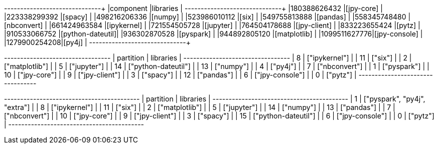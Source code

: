 // tag::pyspark-results[]
+-------------+-----------------+
|component    |libraries        |
+-------------+-----------------+
|180388626432 |[jpy-core]       |
|223338299392 |[spacy]          |
|498216206336 |[numpy]          |
|523986010112 |[six]            |
|549755813888 |[pandas]         |
|558345748480 |[nbconvert]      |
|661424963584 |[ipykernel]      |
|721554505728 |[jupyter]        |
|764504178688 |[jpy-client]     |
|833223655424 |[pytz]           |
|910533066752 |[python-dateutil]|
|936302870528 |[pyspark]        |
|944892805120 |[matplotlib]     |
|1099511627776|[jpy-console]    |
|1279900254208|[py4j]           |
+-------------+-----------------+

// end::pyspark-results[]

// tag::neo4j-results[]
+---------------------------------+
| partition | libraries           |
+---------------------------------+
| 8         | ["ipykernel"]       |
| 11        | ["six"]             |
| 2         | ["matplotlib"]      |
| 5         | ["jupyter"]         |
| 14        | ["python-dateutil"] |
| 13        | ["numpy"]           |
| 4         | ["py4j"]            |
| 7         | ["nbconvert"]       |
| 1         | ["pyspark"]         |
| 10        | ["jpy-core"]        |
| 9         | ["jpy-client"]      |
| 3         | ["spacy"]           |
| 12        | ["pandas"]          |
| 6         | ["jpy-console"]     |
| 0         | ["pytz"]            |
+---------------------------------+

// end::neo4j-results[]

// tag::neo4j-circular-dependency-results[]
+------------------------------------------+
| partition | libraries                    |
+------------------------------------------+
| 1         | ["pyspark", "py4j", "extra"] |
| 8         | ["ipykernel"]                |
| 11        | ["six"]                      |
| 2         | ["matplotlib"]               |
| 5         | ["jupyter"]                  |
| 14        | ["numpy"]                    |
| 13        | ["pandas"]                   |
| 7         | ["nbconvert"]                |
| 10        | ["jpy-core"]                 |
| 9         | ["jpy-client"]               |
| 3         | ["spacy"]                    |
| 15        | ["python-dateutil"]          |
| 6         | ["jpy-console"]              |
| 0         | ["pytz"]                     |
+------------------------------------------+

// end::neo4j-circular-dependency-results[]